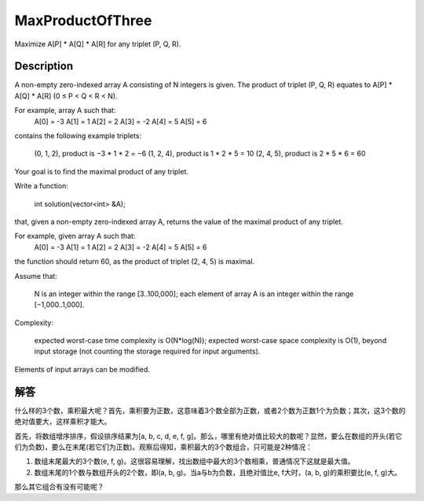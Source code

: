 MaxProductOfThree
==============================================
Maximize A[P] * A[Q] * A[R] for any triplet (P, Q, R).

Description
------------------------------------------
A non-empty zero-indexed array A consisting of N integers is given. The product of triplet (P, Q, R) equates to A[P] * A[Q] * A[R] (0 ≤ P < Q < R < N).

For example, array A such that:
  A[0] = -3
  A[1] = 1
  A[2] = 2
  A[3] = -2
  A[4] = 5
  A[5] = 6

contains the following example triplets:

        (0, 1, 2), product is −3 * 1 * 2 = −6
        (1, 2, 4), product is 1 * 2 * 5 = 10
        (2, 4, 5), product is 2 * 5 * 6 = 60

Your goal is to find the maximal product of any triplet.

Write a function:

    int solution(vector<int> &A);

that, given a non-empty zero-indexed array A, returns the value of the maximal product of any triplet.

For example, given array A such that:
  A[0] = -3
  A[1] = 1
  A[2] = 2
  A[3] = -2
  A[4] = 5
  A[5] = 6

the function should return 60, as the product of triplet (2, 4, 5) is maximal.

Assume that:

        N is an integer within the range [3..100,000];
        each element of array A is an integer within the range [−1,000..1,000].

Complexity:

        expected worst-case time complexity is O(N*log(N));
        expected worst-case space complexity is O(1), beyond input storage (not counting the storage required for input arguments).

Elements of input arrays can be modified.


解答
------------------------------------------
什么样的3个数，乘积最大呢？首先，乘积要为正数，这意味着3个数全部为正数，或者2个数为正数1个为负数；其次，这3个数的绝对值要大，这样乘积才能大。

首先，将数组增序排序，假设排序结果为[a, b, c, d, e, f, g]。那么，哪里有绝对值比较大的数呢？显然，要么在数组的开头(若它们为负数)，要么在末尾(若它们为正数)。观察后得知，乘积最大的3个数组合，只可能是2种情况：

1. 数组末尾最大的3个数(e, f, g)。这很容易理解，找出数组中最大的3个数相乘，普通情况下这就是最大值。
2. 数组末尾的1个数与数组开头的2个数，即(a, b, g)。当a与b为负数，且绝对值比e, f大时，(a, b, g)的乘积要比(e, f, g)大。

那么其它组合有没有可能呢？
